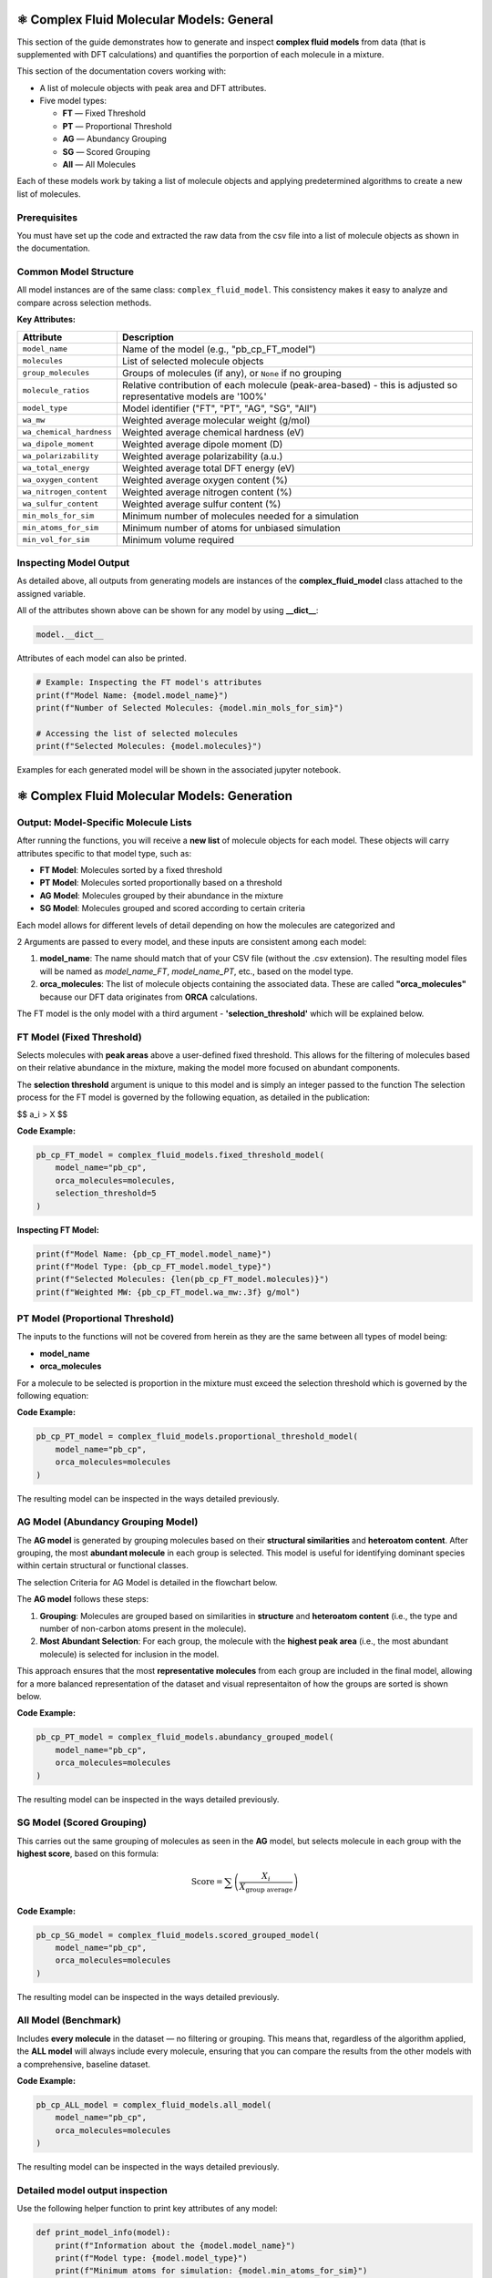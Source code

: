 ⚛️ Complex Fluid Molecular Models: General
==========================================

This section of the guide demonstrates how to generate and inspect **complex fluid models** from data (that is supplemented with DFT calculations) and quantifies the
porportion of each molecule in a mixture.

This section of the documentation covers working with:

- A list of molecule objects with peak area and DFT attributes.
- Five model types:
  
  - **FT** — Fixed Threshold  
  - **PT** — Proportional Threshold  
  - **AG** — Abundancy Grouping  
  - **SG** — Scored Grouping  
  - **All** — All Molecules

Each of these models work by taking a list of molecule objects and applying predetermined algorithms to create a new list of molecules.

Prerequisites
-------------

You must have set up the code and extracted the raw data from the csv file into a list of molecule objects as shown in the documentation.

Common Model Structure
----------------------

All model instances are of the same class: ``complex_fluid_model``. This consistency makes it easy to analyze and compare across selection methods.

**Key Attributes:**

===========================  ==============================================================
Attribute                    Description
===========================  ==============================================================
``model_name``               Name of the model (e.g., "pb_cp_FT_model")
``molecules``                List of selected molecule objects
``group_molecules``          Groups of molecules (if any), or ``None`` if no grouping
``molecule_ratios``          Relative contribution of each molecule (peak-area-based) - this is adjusted so representative models are '100%'
``model_type``               Model identifier ("FT", "PT", "AG", "SG", "All")
``wa_mw``                    Weighted average molecular weight (g/mol)
``wa_chemical_hardness``     Weighted average chemical hardness (eV)
``wa_dipole_moment``         Weighted average dipole moment (D)
``wa_polarizability``        Weighted average polarizability (a.u.)
``wa_total_energy``          Weighted average total DFT energy (eV)
``wa_oxygen_content``        Weighted average oxygen content (%)
``wa_nitrogen_content``      Weighted average nitrogen content (%)
``wa_sulfur_content``        Weighted average sulfur content (%)
``min_mols_for_sim``         Minimum number of molecules needed for a simulation
``min_atoms_for_sim``        Minimum number of atoms for unbiased simulation
``min_vol_for_sim``          Minimum volume required
===========================  ==============================================================

Inspecting Model Output
-----------------------

As detailed above, all outputs from generating models are instances of the **complex_fluid_model** class attached to the assigned variable.

All of the attributes shown above can be shown for any model by using **__dict__**:

.. code-block:: python

    model.__dict__

Attributes of each model can also be printed.

.. code-block:: python

    # Example: Inspecting the FT model's attributes
    print(f"Model Name: {model.model_name}")
    print(f"Number of Selected Molecules: {model.min_mols_for_sim}")

    # Accessing the list of selected molecules
    print(f"Selected Molecules: {model.molecules}")
  
Examples for each generated model will be shown in the associated jupyter notebook.

⚛️ Complex Fluid Molecular Models: Generation
=============================================

Output: Model-Specific Molecule Lists
-------------------------------------

After running the functions, you will receive a **new list** of molecule objects for each model. These objects will carry attributes specific to that model type, such as:

- **FT Model**: Molecules sorted by a fixed threshold
- **PT Model**: Molecules sorted proportionally based on a threshold
- **AG Model**: Molecules grouped by their abundance in the mixture
- **SG Model**: Molecules grouped and scored according to certain criteria

Each model allows for different levels of detail depending on how the molecules are categorized and 

2 Arguments are passed to every model, and these inputs are consistent among each model:
 
1. **model_name**: The name should match that of your CSV file (without the .csv extension). The resulting model files will be named as `model_name_FT`, `model_name_PT`, etc., based on the model type.
2. **orca_molecules**: The list of molecule objects containing the associated data. These are called **"orca_molecules"** because our DFT data originates from **ORCA** calculations.

The FT model is the only model with a third argument - **'selection_threshold'** which will be explained below.

FT Model (Fixed Threshold)
--------------------------

Selects molecules with **peak areas** above a user-defined fixed threshold.
This allows for the filtering of molecules based on their relative abundance in the mixture, making the model more focused on abundant components.

The **selection threshold** argument is unique to this model and is simply an integer passed to the function
The selection process for the FT model is governed by the following equation, as detailed in the publication:

$$ a_i > X $$

**Code Example:**

.. code-block:: python

   pb_cp_FT_model = complex_fluid_models.fixed_threshold_model(
       model_name="pb_cp",
       orca_molecules=molecules,
       selection_threshold=5
   )

**Inspecting FT Model:**

.. code-block:: python

   print(f"Model Name: {pb_cp_FT_model.model_name}")
   print(f"Model Type: {pb_cp_FT_model.model_type}")
   print(f"Selected Molecules: {len(pb_cp_FT_model.molecules)}")
   print(f"Weighted MW: {pb_cp_FT_model.wa_mw:.3f} g/mol")

PT Model (Proportional Threshold)
---------------------------------

The inputs to the functions will not be covered from herein as they are the same between all types of model being:

- **model_name**
- **orca_molecules**

For a molecule to be selected is proportion in the mixture must exceed the selection threshold which is governed by the following equation:

.. image:: images/pt_criteria.PNG
**Code Example:**

.. code-block:: python

   pb_cp_PT_model = complex_fluid_models.proportional_threshold_model(
       model_name="pb_cp",
       orca_molecules=molecules
   )

The resulting model can be inspected in the ways detailed previously.

AG Model (Abundancy Grouping Model)
-----------------------------------

The **AG model** is generated by grouping molecules based on their **structural similarities** and **heteroatom content**. After grouping, the most **abundant molecule** in each group is selected. This model is useful for identifying dominant species within certain structural or functional classes.

The selection Criteria for AG Model is detailed in the flowchart below.

The **AG model** follows these steps:

1. **Grouping**: Molecules are grouped based on similarities in **structure** and **heteroatom content** (i.e., the type and number of non-carbon atoms present in the molecule).
2. **Most Abundant Selection**: For each group, the molecule with the **highest peak area** (i.e., the most abundant molecule) is selected for inclusion in the model.

This approach ensures that the most **representative molecules** from each group are included in the final model, allowing for a more balanced representation of the dataset and visual representaiton of how
the groups are sorted is shown below.

.. image:: images/ag_sg_criteria.PNG

**Code Example:**

.. code-block:: python

   pb_cp_PT_model = complex_fluid_models.abundancy_grouped_model(
       model_name="pb_cp",
       orca_molecules=molecules
   )

The resulting model can be inspected in the ways detailed previously.

SG Model (Scored Grouping)
--------------------------

This carries out the same grouping of molecules as seen in the **AG** model, but selects molecule in each group with the **highest score**, based on this formula:

.. math::

   \text{Score} = \sum \left(\frac{X_i}{X_{\text{group average}}}\right)

**Code Example:**

.. code-block:: python

   pb_cp_SG_model = complex_fluid_models.scored_grouped_model(
       model_name="pb_cp",
       orca_molecules=molecules
   )

The resulting model can be inspected in the ways detailed previously.

All Model (Benchmark)
---------------------

Includes **every molecule** in the dataset — no filtering or grouping.
This means that, regardless of the algorithm applied, the **ALL model** will always include every molecule, 
ensuring that you can compare the results from the other models with a comprehensive, baseline dataset.

**Code Example:**

.. code-block:: python

   pb_cp_ALL_model = complex_fluid_models.all_model(
       model_name="pb_cp",
       orca_molecules=molecules
   )

The resulting model can be inspected in the ways detailed previously.

Detailed model output inspection
--------------------------------

Use the following helper function to print key attributes of any model:

.. code-block:: python

   def print_model_info(model):
       print(f"Information about the {model.model_name}")
       print(f"Model type: {model.model_type}")
       print(f"Minimum atoms for simulation: {model.min_atoms_for_sim}")
       print(f"Minimum molecules for simulation: {model.min_mols_for_sim}\n")

       print("Weighted averages of molecular properties:")
       print(f"  MW: {model.wa_mw:.3f} g/mol")
       print(f"  Chemical hardness: {model.wa_chemical_hardness:.3f} eV")
       print(f"  Dipole moment: {model.wa_dipole_moment:.3f} D")
       print(f"  Polarizability: {model.wa_polarizability:.3f} a.u.")
       print(f"  Total energy: {model.wa_total_energy:.3f} eV")
       print(f"  Oxygen content: {model.wa_oxygen_content:.3f} %")
       print(f"  Nitrogen content: {model.wa_nitrogen_content:.3f} %")
       print(f"  Sulfur content: {model.wa_sulfur_content:.3f} %\n")

       if model.group_molecules is not None:
           print(f"Number of molecule groups: {len(model.group_molecules)}")
       else:
           print("No molecule grouping applied for this model.")

**Example Usage:**

.. code-block:: python

   print_model_info(pb_cp_AG_model)
   print_model_info(pb_cp_SG_model)
